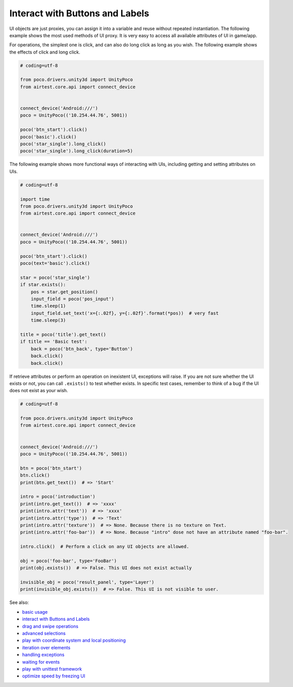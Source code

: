 
Interact with Buttons and Labels
================================

UI objects are just proxies, you can assign it into a variable and reuse without repeated instantiation. The following
example shows the most used methods of UI proxy. It is very easy to access all available attributes of UI in game/app.

For operations, the simplest one is click, and can also do long click as long as you wish. The following example shows
the effects of click and long click.

.. code-block:: python

    # coding=utf-8

    from poco.drivers.unity3d import UnityPoco
    from airtest.core.api import connect_device


    connect_device('Android:///')
    poco = UnityPoco(('10.254.44.76', 5001))

    poco('btn_start').click()
    poco('basic').click()
    poco('star_single').long_click()
    poco('star_single').long_click(duration=5)

The following example shows more functional ways of interacting with UIs, including getting and setting attributes on
UIs.

.. image:: img/interact_with_buttons_and_labels.gif

.. code-block:: python

    # coding=utf-8

    import time
    from poco.drivers.unity3d import UnityPoco
    from airtest.core.api import connect_device


    connect_device('Android:///')
    poco = UnityPoco(('10.254.44.76', 5001))

    poco('btn_start').click()
    poco(text='basic').click()

    star = poco('star_single')
    if star.exists():
        pos = star.get_position()
        input_field = poco('pos_input')
        time.sleep(1)
        input_field.set_text('x={:.02f}, y={:.02f}'.format(*pos))  # very fast
        time.sleep(3)

    title = poco('title').get_text()
    if title == 'Basic test':
        back = poco('btn_back', type='Button')
        back.click()
        back.click()

If retrieve attributes or perform an operation on inexistent UI, exceptions will raise. If you are not sure whether
the UI exists or not, you can call ``.exists()`` to test whether exists. In specific test cases, remember to think of
a bug if the UI does not exist as your wish.

.. code-block:: python

    # coding=utf-8

    from poco.drivers.unity3d import UnityPoco
    from airtest.core.api import connect_device


    connect_device('Android:///')
    poco = UnityPoco(('10.254.44.76', 5001))

    btn = poco('btn_start')
    btn.click()
    print(btn.get_text())  # => 'Start'

    intro = poco('introduction')
    print(intro.get_text())  # => 'xxxx'
    print(intro.attr('text'))  # => 'xxxx'
    print(intro.attr('type'))  # => 'Text'
    print(intro.attr('texture'))  # => None. Because there is no texture on Text.
    print(intro.attr('foo-bar'))  # => None. Because "intro" dose not have an attribute named "foo-bar".

    intro.click()  # Perform a click on any UI objects are allowed.

    obj = poco('foo-bar', type='FooBar')
    print(obj.exists())  # => False. This UI does not exist actually

    invisible_obj = poco('result_panel', type='Layer')
    print(invisible_obj.exists())  # => False. This UI is not visible to user.


See also:

* `basic usage`_
* `interact with Buttons and Labels`_
* `drag and swipe operations`_
* `advanced selections`_
* `play with coordinate system and local positioning`_
* `iteration over elements`_
* `handling exceptions`_
* `waiting for events`_
* `play with unittest framework`_
* `optimize speed by freezing UI`_


.. _basic usage: basic.html
.. _interact with Buttons and Labels: interact_with_buttons_and_labels.html
.. _drag and swipe operations: drag_and_swipe_operations.html
.. _advanced selections: advanced_selections.html
.. _play with coordinate system and local positioning: play_with_coordinate_system_and_local_positioning.html
.. _iteration over elements: iteration_over_elements.html
.. _handling exceptions: handling_exceptions.html
.. _waiting for events: waiting_events.html
.. _play with unittest framework: play_with_unittest_framework.html
.. _optimize speed by freezing UI: optimize_speed_by_freezing_UI.html
